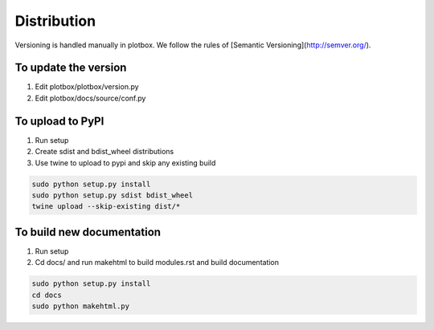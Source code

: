 Distribution
'''''''''''''''''''''''''''''''''''''''

Versioning is handled manually in plotbox. We follow the rules of [Semantic Versioning](http://semver.org/).

**To update the version**
---------------------------------------

1. Edit plotbox/plotbox/version.py
2. Edit plotbox/docs/source/conf.py


**To upload to PyPI**
---------------------------------------

1. Run setup
2. Create sdist and bdist_wheel distributions
3. Use twine to upload to pypi and skip any existing build

.. code:: sh

	sudo python setup.py install
	sudo python setup.py sdist bdist_wheel
	twine upload --skip-existing dist/*


**To build new documentation**
---------------------------------------

1. Run setup
2. Cd docs/ and run makehtml to build modules.rst and build documentation

.. code:: sh

	sudo python setup.py install
	cd docs
	sudo python makehtml.py